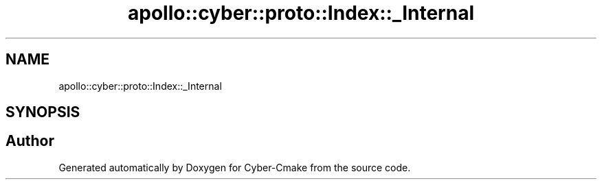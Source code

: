 .TH "apollo::cyber::proto::Index::_Internal" 3 "Sun Sep 3 2023" "Version 8.0" "Cyber-Cmake" \" -*- nroff -*-
.ad l
.nh
.SH NAME
apollo::cyber::proto::Index::_Internal
.SH SYNOPSIS
.br
.PP


.SH "Author"
.PP 
Generated automatically by Doxygen for Cyber-Cmake from the source code\&.
